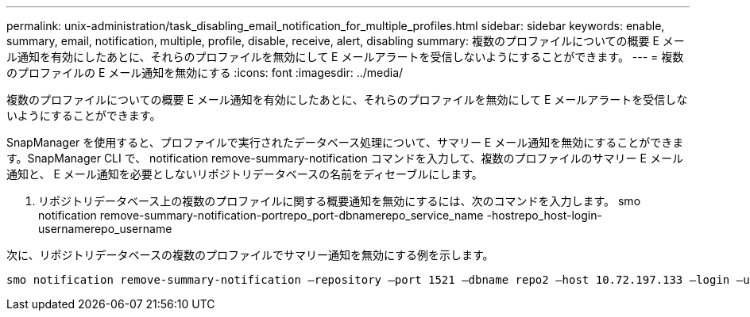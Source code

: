---
permalink: unix-administration/task_disabling_email_notification_for_multiple_profiles.html 
sidebar: sidebar 
keywords: enable, summary, email, notification, multiple, profile, disable, receive, alert, disabling 
summary: 複数のプロファイルについての概要 E メール通知を有効にしたあとに、それらのプロファイルを無効にして E メールアラートを受信しないようにすることができます。 
---
= 複数のプロファイルの E メール通知を無効にする
:icons: font
:imagesdir: ../media/


[role="lead"]
複数のプロファイルについての概要 E メール通知を有効にしたあとに、それらのプロファイルを無効にして E メールアラートを受信しないようにすることができます。

SnapManager を使用すると、プロファイルで実行されたデータベース処理について、サマリー E メール通知を無効にすることができます。SnapManager CLI で、 notification remove-summary-notification コマンドを入力して、複数のプロファイルのサマリー E メール通知と、 E メール通知を必要としないリポジトリデータベースの名前をディセーブルにします。

. リポジトリデータベース上の複数のプロファイルに関する概要通知を無効にするには、次のコマンドを入力します。 smo notification remove-summary-notification-portrepo_port-dbnamerepo_service_name -hostrepo_host-login-usernamerepo_username


次に、リポジトリデータベースの複数のプロファイルでサマリー通知を無効にする例を示します。

[listing]
----

smo notification remove-summary-notification –repository –port 1521 –dbname repo2 –host 10.72.197.133 –login –username oba5
----